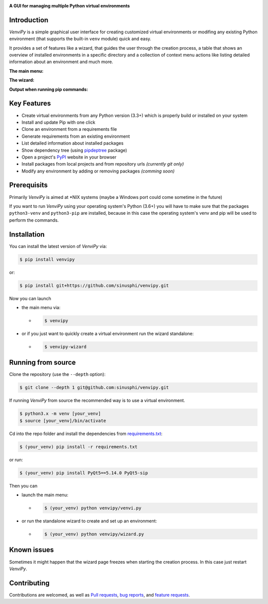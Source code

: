 .. image:: https://raw.githubusercontent.com/sinusphi/venvipy/main/img/cover_slim.png

**A GUI for managing multiple Python virtual environments**

.. image:: https://img.shields.io/badge/pypi-v0.3.3-blue?logo=pypi&logoColor=FFE873
    :target: https://pypi.org/project/venvipy/0.3.3/#description

.. image:: https://img.shields.io/badge/python-3.6+-blue?logo=python&logoColor=FFE873
    :target: https://www.python.org/downloads

.. image:: https://img.shields.io/badge/pyqt-5.15.4-darkgreen
    :target: https://pypi.org/project/PyQt5

.. image:: https://pepy.tech/badge/venvipy
    :target: https://pepy.tech/project/venvipy

.. image:: https://img.shields.io/badge/platform-linux-darkblue?logo=linux&logoColor=FFE873
    :target: https://www.linux.org/pages/download

.. image:: https://img.shields.io/badge/code%20style-black-000000
    :target: https://github.com/psf/black

.. image:: https://img.shields.io/badge/license-GPL%203.0-darkviolet
    :target: https://github.com/sinusphi/venvipy/blob/main/LICENSE

.. image:: https://img.shields.io/travis/sinusphi/venvipy/main?label=Travis%20CI&logo=travis
    :target: https://travis-ci.org/sinusphi/venvipy


Introduction
------------

*VenviPy* is a simple graphical user interface for creating customized
virtual environments or modifing any existing Python environment (that
supports the built-in ``venv`` module) quick and easy.

It provides a set of features like a wizard, that guides the user through
the creation process, a table that shows an overview of installed
environments in a specific directory and a collection of context menu
actions like listing detailed information about an environment and much
more.

**The main menu:**

.. image:: https://raw.githubusercontent.com/sinusphi/venvipy/main/img/screen-1.png

**The wizard:**

.. image:: https://raw.githubusercontent.com/sinusphi/venvipy/main/img/screen-2.png

**Output when running pip commands:**

.. image:: https://raw.githubusercontent.com/sinusphi/venvipy/main/img/screen-3.png


Key Features
------------

*  Create virtual environments from any Python version (3.3+) which is
   properly build or installed on your system
*  Install and update Pip with one click
*  Clone an environment from a requirements file
*  Generate requirements from an existing environment
*  List detailed information about installed packages
*  Show dependency tree (using
   `pipdeptree <https://pypi.org/project/pipdeptree/#description>`__ package)
*  Open a project's `PyPI <https://pypi.org/>`__ website in your browser
*  Install packages from local projects and from repository urls 
   *(currently git only)*
*  Modify any environment by adding or removing packages *(comming
   soon)*


Prerequisits
------------

Primarily *VenviPy* is aimed at \*NIX systems (maybe a Windows port could
come sometime in the future)

If you want to run *VenviPy* using your operating system's Python (3.6+)
you will have to make sure that the packages ``python3-venv`` and
``python3-pip`` are installed, because in this case the operating system's
venv and pip will be used to perform the commands.


Installation
------------

You can install the latest version of *VenviPy* via:

.. code-block:: bash

    $ pip install venvipy

or:

.. code-block:: bash

    $ pip install git+https://github.com/sinusphi/venvipy.git

Now you can launch 

- the main menu via:

  - .. code-block:: bash

        $ venvipy

- or if you just want to quickly create a virtual environment 
  run the wizard standalone:

  - .. code-block:: bash

        $ venvipy-wizard


Running from source
-------------------

Clone the repository (use the ``--depth`` option):

.. code-block:: bash

    $ git clone --depth 1 git@github.com:sinusphi/venvipy.git


If running *VenviPy* from source the recommended way is to use a virtual
environment. 

.. code-block:: bash

    $ python3.x -m venv [your_venv]
    $ source [your_venv]/bin/activate


Cd into the repo folder and install the dependencies from 
`requirements.txt <https://github.com/sinusphi/venvipy/blob/main/requirements.txt>`__:

.. code-block:: bash

    $ (your_venv) pip install -r requirements.txt

or run:

.. code-block:: bash

    $ (your_venv) pip install PyQt5==5.14.0 PyQt5-sip

Then you can

- launch the main menu:

  - .. code-block:: bash
  
        $ (your_venv) python venvipy/venvi.py

- or run the standalone wizard to create and set up an environment:

  - .. code-block:: bash

        $ (your_venv) python venvipy/wizard.py


Known issues
------------

Sometimes it might happen that the wizard page freezes when starting 
the creation process. In this case just restart *VenviPy*. 


Contributing
------------

Contributions are welcomed, as well as `Pull
requests <https://github.com/sinusphi/venvipy/pulls>`__, `bug
reports <https://github.com/sinusphi/venvipy/issues>`__, and `feature
requests <https://github.com/sinusphi/venvipy/issues>`__.
